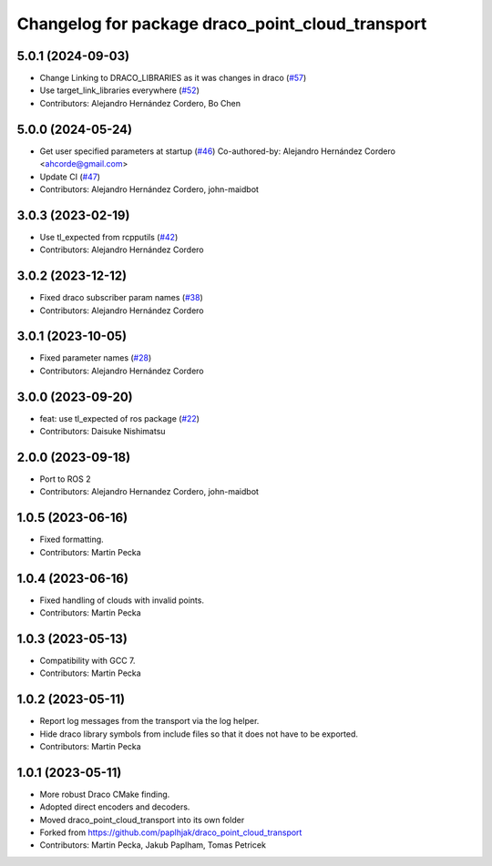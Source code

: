 ^^^^^^^^^^^^^^^^^^^^^^^^^^^^^^^^^^^^^^^^^^^^^^^^^
Changelog for package draco_point_cloud_transport
^^^^^^^^^^^^^^^^^^^^^^^^^^^^^^^^^^^^^^^^^^^^^^^^^

5.0.1 (2024-09-03)
------------------
* Change Linking to DRACO_LIBRARIES as it was changes in draco (`#57 <https://github.com/ros-perception/point_cloud_transport_plugins/issues/57>`_)
* Use target_link_libraries everywhere (`#52 <https://github.com/ros-perception/point_cloud_transport_plugins/issues/52>`_)
* Contributors: Alejandro Hernández Cordero, Bo Chen

5.0.0 (2024-05-24)
------------------
* Get user specified parameters at startup (`#46 <https://github.com/ros-perception/point_cloud_transport_plugins/issues/46>`_)
  Co-authored-by: Alejandro Hernández Cordero <ahcorde@gmail.com>
* Update CI (`#47 <https://github.com/ros-perception/point_cloud_transport_plugins/issues/47>`_)
* Contributors: Alejandro Hernández Cordero, john-maidbot

3.0.3 (2023-02-19)
------------------
* Use tl_expected from rcpputils (`#42 <https://github.com/ros-perception/point_cloud_transport_plugins/issues/42>`_)
* Contributors: Alejandro Hernández Cordero

3.0.2 (2023-12-12)
------------------
* Fixed draco subscriber param names (`#38 <https://github.com/ros-perception/point_cloud_transport_plugins/issues/38>`_)
* Contributors: Alejandro Hernández Cordero

3.0.1 (2023-10-05)
------------------
* Fixed parameter names (`#28 <https://github.com/ros-perception/point_cloud_transport_plugins/issues/28>`_)
* Contributors: Alejandro Hernández Cordero

3.0.0 (2023-09-20)
------------------
* feat: use tl_expected of ros package (`#22 <https://github.com/ros-perception/point_cloud_transport_plugins/issues/22>`_)
* Contributors: Daisuke Nishimatsu

2.0.0 (2023-09-18)
------------------
* Port to ROS 2
* Contributors: Alejandro Hernandez Cordero, john-maidbot

1.0.5 (2023-06-16)
------------------
* Fixed formatting.
* Contributors: Martin Pecka

1.0.4 (2023-06-16)
------------------
* Fixed handling of clouds with invalid points.
* Contributors: Martin Pecka

1.0.3 (2023-05-13)
------------------
* Compatibility with GCC 7.
* Contributors: Martin Pecka

1.0.2 (2023-05-11)
------------------
* Report log messages from the transport via the log helper.
* Hide draco library symbols from include files so that it does not have to be exported.
* Contributors: Martin Pecka

1.0.1 (2023-05-11)
------------------
* More robust Draco CMake finding.
* Adopted direct encoders and decoders.
* Moved draco_point_cloud_transport into its own folder
* Forked from https://github.com/paplhjak/draco_point_cloud_transport
* Contributors: Martin Pecka, Jakub Paplham, Tomas Petricek
